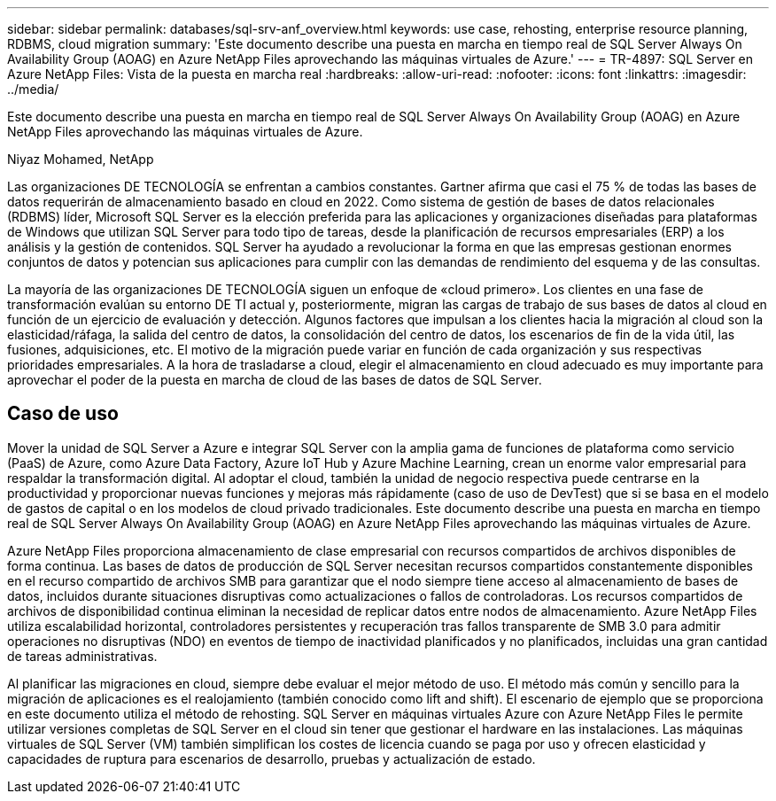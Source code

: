 ---
sidebar: sidebar 
permalink: databases/sql-srv-anf_overview.html 
keywords: use case, rehosting, enterprise resource planning, RDBMS, cloud migration 
summary: 'Este documento describe una puesta en marcha en tiempo real de SQL Server Always On Availability Group (AOAG) en Azure NetApp Files aprovechando las máquinas virtuales de Azure.' 
---
= TR-4897: SQL Server en Azure NetApp Files: Vista de la puesta en marcha real
:hardbreaks:
:allow-uri-read: 
:nofooter: 
:icons: font
:linkattrs: 
:imagesdir: ../media/


[role="lead"]
Este documento describe una puesta en marcha en tiempo real de SQL Server Always On Availability Group (AOAG) en Azure NetApp Files aprovechando las máquinas virtuales de Azure.

Niyaz Mohamed, NetApp

Las organizaciones DE TECNOLOGÍA se enfrentan a cambios constantes. Gartner afirma que casi el 75 % de todas las bases de datos requerirán de almacenamiento basado en cloud en 2022. Como sistema de gestión de bases de datos relacionales (RDBMS) líder, Microsoft SQL Server es la elección preferida para las aplicaciones y organizaciones diseñadas para plataformas de Windows que utilizan SQL Server para todo tipo de tareas, desde la planificación de recursos empresariales (ERP) a los análisis y la gestión de contenidos. SQL Server ha ayudado a revolucionar la forma en que las empresas gestionan enormes conjuntos de datos y potencian sus aplicaciones para cumplir con las demandas de rendimiento del esquema y de las consultas.

La mayoría de las organizaciones DE TECNOLOGÍA siguen un enfoque de «cloud primero». Los clientes en una fase de transformación evalúan su entorno DE TI actual y, posteriormente, migran las cargas de trabajo de sus bases de datos al cloud en función de un ejercicio de evaluación y detección. Algunos factores que impulsan a los clientes hacia la migración al cloud son la elasticidad/ráfaga, la salida del centro de datos, la consolidación del centro de datos, los escenarios de fin de la vida útil, las fusiones, adquisiciones, etc. El motivo de la migración puede variar en función de cada organización y sus respectivas prioridades empresariales. A la hora de trasladarse a cloud, elegir el almacenamiento en cloud adecuado es muy importante para aprovechar el poder de la puesta en marcha de cloud de las bases de datos de SQL Server.



== Caso de uso

Mover la unidad de SQL Server a Azure e integrar SQL Server con la amplia gama de funciones de plataforma como servicio (PaaS) de Azure, como Azure Data Factory, Azure IoT Hub y Azure Machine Learning, crean un enorme valor empresarial para respaldar la transformación digital. Al adoptar el cloud, también la unidad de negocio respectiva puede centrarse en la productividad y proporcionar nuevas funciones y mejoras más rápidamente (caso de uso de DevTest) que si se basa en el modelo de gastos de capital o en los modelos de cloud privado tradicionales. Este documento describe una puesta en marcha en tiempo real de SQL Server Always On Availability Group (AOAG) en Azure NetApp Files aprovechando las máquinas virtuales de Azure.

Azure NetApp Files proporciona almacenamiento de clase empresarial con recursos compartidos de archivos disponibles de forma continua. Las bases de datos de producción de SQL Server necesitan recursos compartidos constantemente disponibles en el recurso compartido de archivos SMB para garantizar que el nodo siempre tiene acceso al almacenamiento de bases de datos, incluidos durante situaciones disruptivas como actualizaciones o fallos de controladoras. Los recursos compartidos de archivos de disponibilidad continua eliminan la necesidad de replicar datos entre nodos de almacenamiento. Azure NetApp Files utiliza escalabilidad horizontal, controladores persistentes y recuperación tras fallos transparente de SMB 3.0 para admitir operaciones no disruptivas (NDO) en eventos de tiempo de inactividad planificados y no planificados, incluidas una gran cantidad de tareas administrativas.

Al planificar las migraciones en cloud, siempre debe evaluar el mejor método de uso. El método más común y sencillo para la migración de aplicaciones es el realojamiento (también conocido como lift and shift). El escenario de ejemplo que se proporciona en este documento utiliza el método de rehosting. SQL Server en máquinas virtuales Azure con Azure NetApp Files le permite utilizar versiones completas de SQL Server en el cloud sin tener que gestionar el hardware en las instalaciones. Las máquinas virtuales de SQL Server (VM) también simplifican los costes de licencia cuando se paga por uso y ofrecen elasticidad y capacidades de ruptura para escenarios de desarrollo, pruebas y actualización de estado.

